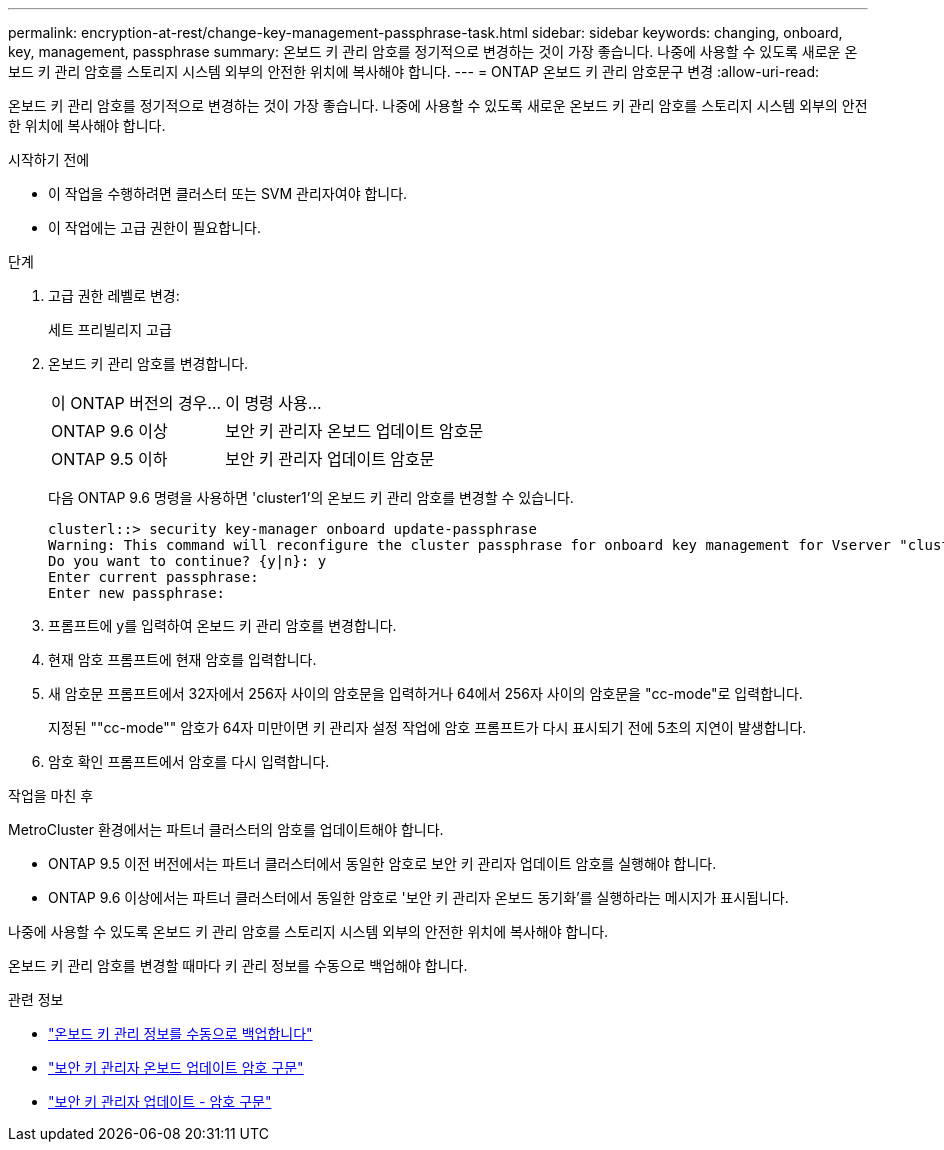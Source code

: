 ---
permalink: encryption-at-rest/change-key-management-passphrase-task.html 
sidebar: sidebar 
keywords: changing, onboard, key, management, passphrase 
summary: 온보드 키 관리 암호를 정기적으로 변경하는 것이 가장 좋습니다. 나중에 사용할 수 있도록 새로운 온보드 키 관리 암호를 스토리지 시스템 외부의 안전한 위치에 복사해야 합니다. 
---
= ONTAP 온보드 키 관리 암호문구 변경
:allow-uri-read: 


[role="lead"]
온보드 키 관리 암호를 정기적으로 변경하는 것이 가장 좋습니다. 나중에 사용할 수 있도록 새로운 온보드 키 관리 암호를 스토리지 시스템 외부의 안전한 위치에 복사해야 합니다.

.시작하기 전에
* 이 작업을 수행하려면 클러스터 또는 SVM 관리자여야 합니다.
* 이 작업에는 고급 권한이 필요합니다.


.단계
. 고급 권한 레벨로 변경:
+
세트 프리빌리지 고급

. 온보드 키 관리 암호를 변경합니다.
+
[cols="25,75"]
|===


| 이 ONTAP 버전의 경우... | 이 명령 사용... 


 a| 
ONTAP 9.6 이상
 a| 
보안 키 관리자 온보드 업데이트 암호문



 a| 
ONTAP 9.5 이하
 a| 
보안 키 관리자 업데이트 암호문

|===
+
다음 ONTAP 9.6 명령을 사용하면 'cluster1'의 온보드 키 관리 암호를 변경할 수 있습니다.

+
[listing]
----
clusterl::> security key-manager onboard update-passphrase
Warning: This command will reconfigure the cluster passphrase for onboard key management for Vserver "cluster1".
Do you want to continue? {y|n}: y
Enter current passphrase:
Enter new passphrase:
----
. 프롬프트에 y를 입력하여 온보드 키 관리 암호를 변경합니다.
. 현재 암호 프롬프트에 현재 암호를 입력합니다.
. 새 암호문 프롬프트에서 32자에서 256자 사이의 암호문을 입력하거나 64에서 256자 사이의 암호문을 "cc-mode"로 입력합니다.
+
지정된 ""cc-mode"" 암호가 64자 미만이면 키 관리자 설정 작업에 암호 프롬프트가 다시 표시되기 전에 5초의 지연이 발생합니다.

. 암호 확인 프롬프트에서 암호를 다시 입력합니다.


.작업을 마친 후
MetroCluster 환경에서는 파트너 클러스터의 암호를 업데이트해야 합니다.

* ONTAP 9.5 이전 버전에서는 파트너 클러스터에서 동일한 암호로 보안 키 관리자 업데이트 암호를 실행해야 합니다.
* ONTAP 9.6 이상에서는 파트너 클러스터에서 동일한 암호로 '보안 키 관리자 온보드 동기화'를 실행하라는 메시지가 표시됩니다.


나중에 사용할 수 있도록 온보드 키 관리 암호를 스토리지 시스템 외부의 안전한 위치에 복사해야 합니다.

온보드 키 관리 암호를 변경할 때마다 키 관리 정보를 수동으로 백업해야 합니다.

.관련 정보
* link:backup-key-management-information-manual-task.html["온보드 키 관리 정보를 수동으로 백업합니다"]
* link:https://docs.netapp.com/us-en/ontap-cli/security-key-manager-onboard-update-passphrase.html["보안 키 관리자 온보드 업데이트 암호 구문"^]
* link:https://docs.netapp.com/us-en/ontap-cli/security-key-manager-update-passphrase.html["보안 키 관리자 업데이트 - 암호 구문"^]

